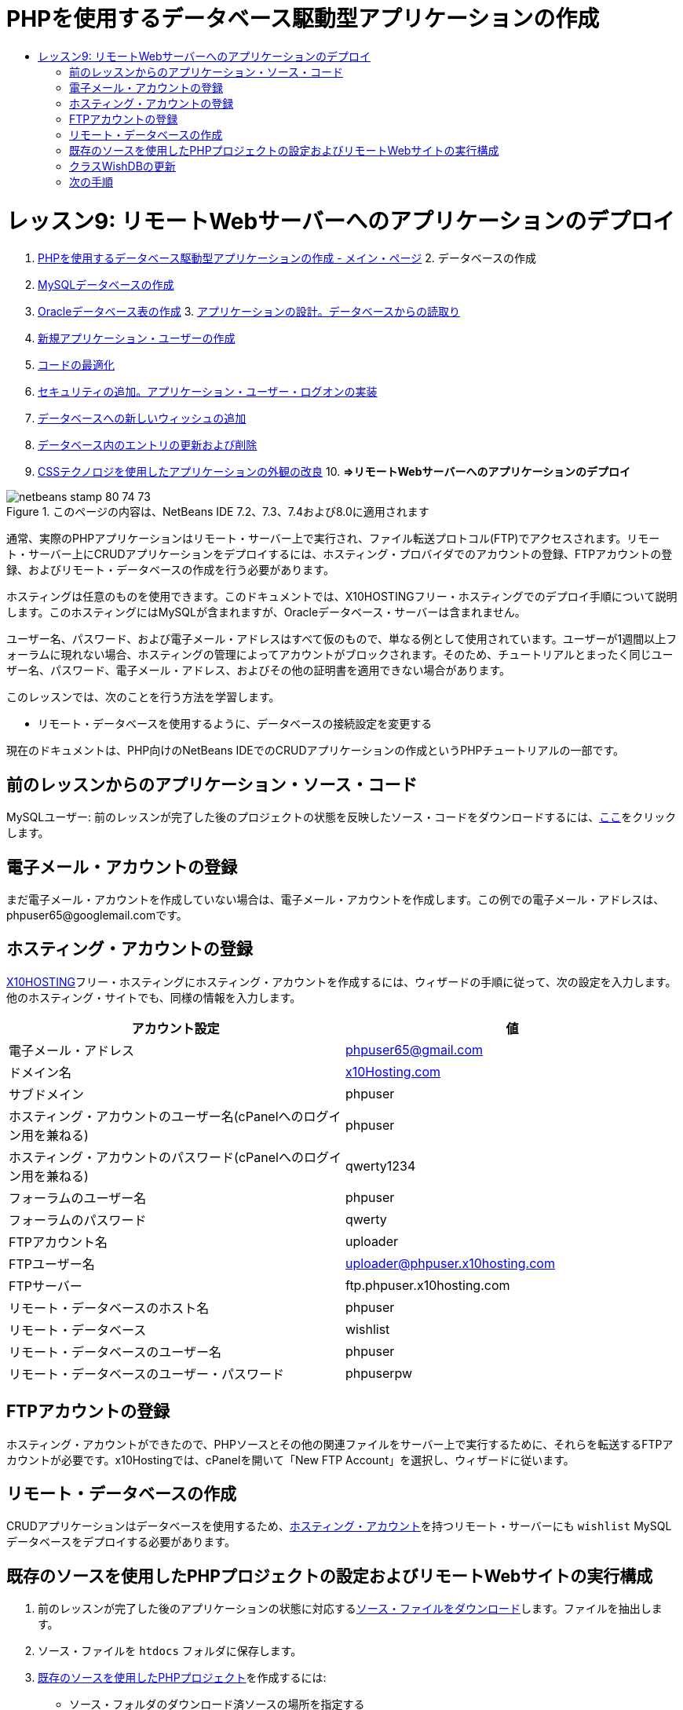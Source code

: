 // 
//     Licensed to the Apache Software Foundation (ASF) under one
//     or more contributor license agreements.  See the NOTICE file
//     distributed with this work for additional information
//     regarding copyright ownership.  The ASF licenses this file
//     to you under the Apache License, Version 2.0 (the
//     "License"); you may not use this file except in compliance
//     with the License.  You may obtain a copy of the License at
// 
//       http://www.apache.org/licenses/LICENSE-2.0
// 
//     Unless required by applicable law or agreed to in writing,
//     software distributed under the License is distributed on an
//     "AS IS" BASIS, WITHOUT WARRANTIES OR CONDITIONS OF ANY
//     KIND, either express or implied.  See the License for the
//     specific language governing permissions and limitations
//     under the License.
//

= PHPを使用するデータベース駆動型アプリケーションの作成
:jbake-type: tutorial
:jbake-tags: tutorials 
:jbake-status: published
:icons: font
:syntax: true
:source-highlighter: pygments
:toc: left
:toc-title:
:description: PHPを使用するデータベース駆動型アプリケーションの作成 - Apache NetBeans
:keywords: Apache NetBeans, Tutorials, PHPを使用するデータベース駆動型アプリケーションの作成

= レッスン9: リモートWebサーバーへのアプリケーションのデプロイ
:jbake-type: tutorial
:jbake-tags: tutorials 
:jbake-status: published
:icons: font
:syntax: true
:source-highlighter: pygments
:toc: left
:toc-title:
:description: レッスン9: リモートWebサーバーへのアプリケーションのデプロイ - Apache NetBeans
:keywords: Apache NetBeans, Tutorials, レッスン9: リモートWebサーバーへのアプリケーションのデプロイ



1. link:wish-list-tutorial-main-page.html[+PHPを使用するデータベース駆動型アプリケーションの作成 - メイン・ページ+]
2. 
データベースの作成

1. link:wish-list-lesson1.html[+MySQLデータベースの作成+]
2. link:wish-list-oracle-lesson1.html[+Oracleデータベース表の作成+]
3. 
link:wish-list-lesson2.html[+アプリケーションの設計。データベースからの読取り+]

4. link:wish-list-lesson3.html[+新規アプリケーション・ユーザーの作成+]
5. link:wish-list-lesson4.html[+コードの最適化+]
6. link:wish-list-lesson5.html[+セキュリティの追加。アプリケーション・ユーザー・ログオンの実装+]
7. link:wish-list-lesson6.html[+データベースへの新しいウィッシュの追加+]
8. link:wish-list-lesson7.html[+データベース内のエントリの更新および削除+]
9. link:wish-list-lesson8.html[+CSSテクノロジを使用したアプリケーションの外観の改良+]
10. 
*=>リモートWebサーバーへのアプリケーションのデプロイ*


image::images/netbeans-stamp-80-74-73.png[title="このページの内容は、NetBeans IDE 7.2、7.3、7.4および8.0に適用されます"]

通常、実際のPHPアプリケーションはリモート・サーバー上で実行され、ファイル転送プロトコル(FTP)でアクセスされます。リモート・サーバー上にCRUDアプリケーションをデプロイするには、ホスティング・プロバイダでのアカウントの登録、FTPアカウントの登録、およびリモート・データベースの作成を行う必要があります。

ホスティングは任意のものを使用できます。このドキュメントでは、X10HOSTINGフリー・ホスティングでのデプロイ手順について説明します。このホスティングにはMySQLが含まれますが、Oracleデータベース・サーバーは含まれません。

ユーザー名、パスワード、および電子メール・アドレスはすべて仮のもので、単なる例として使用されています。ユーザーが1週間以上フォーラムに現れない場合、ホスティングの管理によってアカウントがブロックされます。そのため、チュートリアルとまったく同じユーザー名、パスワード、電子メール・アドレス、およびその他の証明書を適用できない場合があります。

このレッスンでは、次のことを行う方法を学習します。

* リモート・データベースを使用するように、データベースの接続設定を変更する

現在のドキュメントは、PHP向けのNetBeans IDEでのCRUDアプリケーションの作成というPHPチュートリアルの一部です。



== 前のレッスンからのアプリケーション・ソース・コード

MySQLユーザー: 前のレッスンが完了した後のプロジェクトの状態を反映したソース・コードをダウンロードするには、link:https://netbeans.org/files/documents/4/1934/lesson8.zip[+ここ+]をクリックします。


== 電子メール・アカウントの登録

まだ電子メール・アカウントを作成していない場合は、電子メール・アカウントを作成します。この例での電子メール・アドレスは、phpuser65@googlemail.comです。


== ホスティング・アカウントの登録

link:http://x10hosting.com/[+X10HOSTING+]フリー・ホスティングにホスティング・アカウントを作成するには、ウィザードの手順に従って、次の設定を入力します。他のホスティング・サイトでも、同様の情報を入力します。

|===
|アカウント設定  |値 

|電子メール・アドレス |phpuser65@gmail.com 

|ドメイン名 |link:http://x10hosting.com/[+x10Hosting.com+] 

|サブドメイン |phpuser 

|ホスティング・アカウントのユーザー名(cPanelへのログイン用を兼ねる) |phpuser 

|ホスティング・アカウントのパスワード(cPanelへのログイン用を兼ねる) |qwerty1234 

|フォーラムのユーザー名 |phpuser 

|フォーラムのパスワード |qwerty 

|FTPアカウント名 |uploader 

|FTPユーザー名 |uploader@phpuser.x10hosting.com 

|FTPサーバー |ftp.phpuser.x10hosting.com 

|リモート・データベースのホスト名 |phpuser 

|リモート・データベース |wishlist 

|リモート・データベースのユーザー名 |phpuser 

|リモート・データベースのユーザー・パスワード |phpuserpw 
|===


== FTPアカウントの登録

ホスティング・アカウントができたので、PHPソースとその他の関連ファイルをサーバー上で実行するために、それらを転送するFTPアカウントが必要です。x10Hostingでは、cPanelを開いて「New FTP Account」を選択し、ウィザードに従います。


== リモート・データベースの作成

CRUDアプリケーションはデータベースを使用するため、<<registerHostingAccount,ホスティング・アカウント>>を持つリモート・サーバーにも ``wishlist``  MySQLデータベースをデプロイする必要があります。


== 既存のソースを使用したPHPプロジェクトの設定およびリモートWebサイトの実行構成

1. 前のレッスンが完了した後のアプリケーションの状態に対応する<<previousLessonSourceCode,ソース・ファイルをダウンロード>>します。ファイルを抽出します。
2. ソース・ファイルを ``htdocs`` フォルダに保存します。
3. link:project-setup.html#importSources[+既存のソースを使用したPHPプロジェクト+]を作成するには:
* ソース・フォルダのダウンロード済ソースの場所を指定する
* link:project-setup.html#remiteWebSite[+リモートWebサイト+]の実行構成を選択し、FTP接続を構成する
4. プロジェクトの作成を完了します。


== クラスWishDBの更新

これまでは、ウィッシュ・リスト・アプリケーションをローカルWebサーバーで開発して実行し、ローカルのMySQLまたはOracleデータベース・サーバーを使用しました。アプリケーションがリモートMySQLデータベースを操作できるようにするには、クラス ``WishDB`` の変数を使用して指定した接続設定を更新する必要があります。

1. ファイル ``db.php`` を開きます。
2. クラス ``WishDB`` の変数を次のように変更します。

[source,java]
----

    var $user = "<the name of the remote database user>";        
    var $pass = "<the password of the remote database user>";
    var $dbName = "<the name of the remote database>";
    var $dbHost = "<the account username specified during the hosting account creation>";

----
この例では、変数は次のように更新されます。

[source,java]
----

    var $user = "phpuser";        
    var $pass = "phpuserpw";
    var $dbName = "wishlist";
    var $dbHost = "phpuser";

----


== 次の手順

link:wish-list-lesson8.html[+<< 前のレッスン+]

link:wish-list-tutorial-main-page.html[+チュートリアルのメイン・ページに戻る+]


link:/about/contact_form.html?to=3&subject=Feedback:%20PHP%20Wish%20List%20CRUD%200:%20Using%20and%20CSS[+このチュートリアルに関するご意見をお寄せください+]


link:../../../community/lists/top.html[+users@php.netbeans.orgメーリング・リストに登録する+]ことによって、NetBeans IDE PHP開発機能に関するご意見やご提案を送信したり、サポートを受けたり、最新の開発情報を入手したりできます。

link:../../trails/php.html[+PHPの学習に戻る+]


